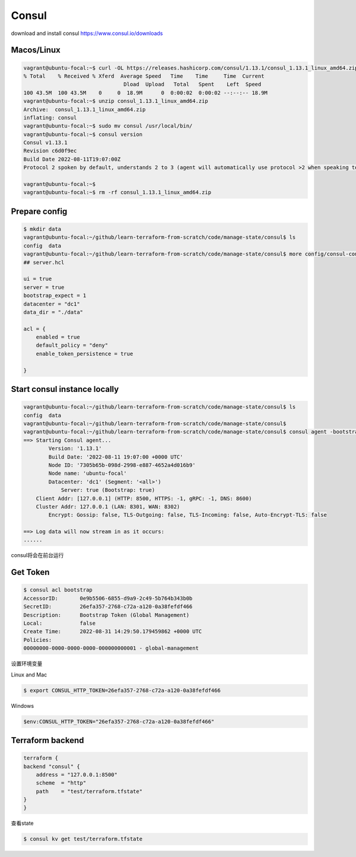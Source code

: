 Consul
=========

download and install consul https://www.consul.io/downloads


Macos/Linux
----------------

.. code-block:: bash

    vagrant@ubuntu-focal:~$ curl -OL https://releases.hashicorp.com/consul/1.13.1/consul_1.13.1_linux_amd64.zip
    % Total    % Received % Xferd  Average Speed   Time    Time     Time  Current
                                    Dload  Upload   Total   Spent    Left  Speed
    100 43.5M  100 43.5M    0     0  18.9M      0  0:00:02  0:00:02 --:--:-- 18.9M
    vagrant@ubuntu-focal:~$ unzip consul_1.13.1_linux_amd64.zip
    Archive:  consul_1.13.1_linux_amd64.zip
    inflating: consul
    vagrant@ubuntu-focal:~$ sudo mv consul /usr/local/bin/
    vagrant@ubuntu-focal:~$ consul version
    Consul v1.13.1
    Revision c6d0f9ec
    Build Date 2022-08-11T19:07:00Z
    Protocol 2 spoken by default, understands 2 to 3 (agent will automatically use protocol >2 when speaking to compatible agents)

    vagrant@ubuntu-focal:~$
    vagrant@ubuntu-focal:~$ rm -rf consul_1.13.1_linux_amd64.zip


Prepare config
--------------------


.. code-block:: bash

    $ mkdir data
    vagrant@ubuntu-focal:~/github/learn-terraform-from-scratch/code/manage-state/consul$ ls
    config  data
    vagrant@ubuntu-focal:~/github/learn-terraform-from-scratch/code/manage-state/consul$ more config/consul-config.hcl
    ## server.hcl

    ui = true
    server = true
    bootstrap_expect = 1
    datacenter = "dc1"
    data_dir = "./data"

    acl = {
        enabled = true
        default_policy = "deny"
        enable_token_persistence = true

    }

Start consul instance locally
--------------------------------


.. code-block:: bash

    vagrant@ubuntu-focal:~/github/learn-terraform-from-scratch/code/manage-state/consul$ ls
    config  data
    vagrant@ubuntu-focal:~/github/learn-terraform-from-scratch/code/manage-state/consul$
    vagrant@ubuntu-focal:~/github/learn-terraform-from-scratch/code/manage-state/consul$ consul agent -bootstrap -config-file="config/consul-config.hcl" -bind="127.0.0.1"
    ==> Starting Consul agent...
            Version: '1.13.1'
            Build Date: '2022-08-11 19:07:00 +0000 UTC'
            Node ID: '7305b65b-098d-2998-e887-4652a4d016b9'
            Node name: 'ubuntu-focal'
            Datacenter: 'dc1' (Segment: '<all>')
                Server: true (Bootstrap: true)
        Client Addr: [127.0.0.1] (HTTP: 8500, HTTPS: -1, gRPC: -1, DNS: 8600)
        Cluster Addr: 127.0.0.1 (LAN: 8301, WAN: 8302)
            Encrypt: Gossip: false, TLS-Outgoing: false, TLS-Incoming: false, Auto-Encrypt-TLS: false

    ==> Log data will now stream in as it occurs:
    ......

consul将会在前台运行


Get Token
---------------


.. code-block:: bash

    $ consul acl bootstrap
    AccessorID:       0e9b5506-6855-d9a9-2c49-5b764b343b0b
    SecretID:         26efa357-2768-c72a-a120-0a38fefdf466
    Description:      Bootstrap Token (Global Management)
    Local:            false
    Create Time:      2022-08-31 14:29:50.179459862 +0000 UTC
    Policies:
    00000000-0000-0000-0000-000000000001 - global-management

设置环境变量

Linux and Mac

.. code-block:: bash

    $ export CONSUL_HTTP_TOKEN=26efa357-2768-c72a-a120-0a38fefdf466

Windows

.. code-block:: powershell

    $env:CONSUL_HTTP_TOKEN="26efa357-2768-c72a-a120-0a38fefdf466"


Terraform backend
--------------------

.. code-block:: terraform

    terraform {
    backend "consul" {
        address = "127.0.0.1:8500"
        scheme  = "http"
        path    = "test/terraform.tfstate"
    }
    }


查看state


.. code-block:: bash

    $ consul kv get test/terraform.tfstate